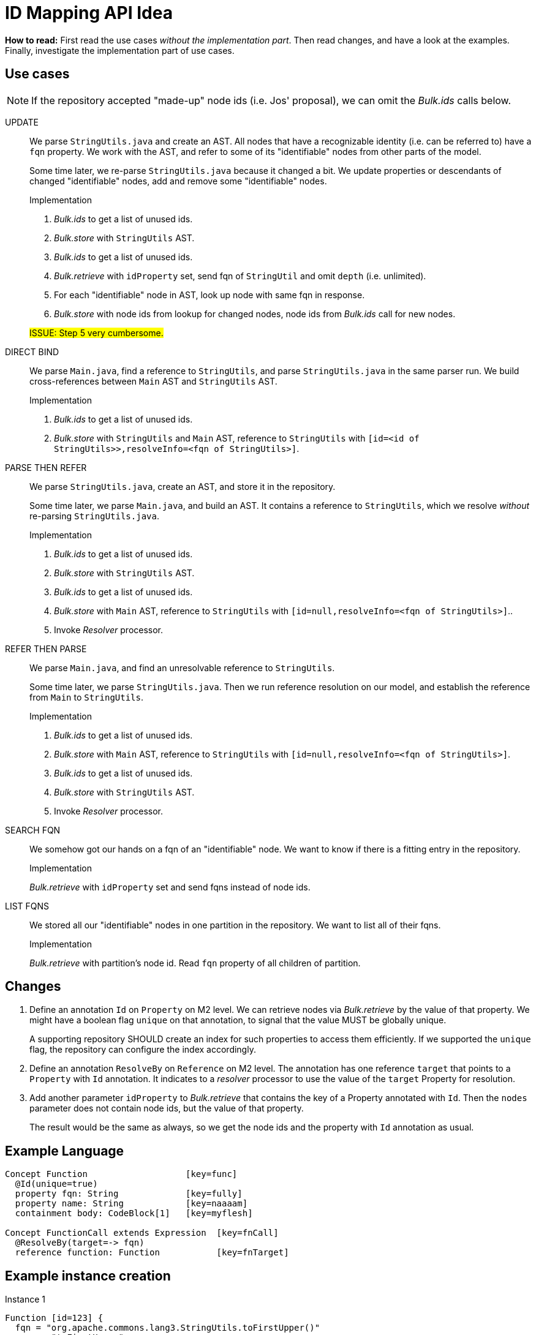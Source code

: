 = ID Mapping API Idea

*How to read:* First read the use cases _without the implementation part_.
Then read changes, and have a look at the examples.
Finally, investigate the implementation part of use cases.


== Use cases
NOTE: If the repository accepted "made-up" node ids (i.e. Jos' proposal), we can omit the _Bulk.ids_ calls below.

UPDATE::
We parse `StringUtils.java` and create an AST.
All nodes that have a recognizable identity (i.e. can be referred to) have a `fqn` property.
We work with the AST, and refer to some of its "identifiable" nodes from other parts of the model.
+
Some time later, we re-parse `StringUtils.java` because it changed a bit.
We update properties or descendants of changed "identifiable" nodes, add and remove some "identifiable" nodes.
+
--
.Implementation
1. _Bulk.ids_ to get a list of unused ids.
2. _Bulk.store_ with `StringUtils` AST.
3. _Bulk.ids_ to get a list of unused ids.
4. _Bulk.retrieve_ with `idProperty` set, send fqn of `StringUtil` and omit `depth` (i.e. unlimited).
5. For each "identifiable" node in AST, look up node with same fqn in response.
6. _Bulk.store_ with node ids from lookup for changed nodes, node ids from _Bulk.ids_ call for new nodes.

#ISSUE: Step 5 very cumbersome.#
--

DIRECT BIND::
We parse `Main.java`, find a reference to `StringUtils`, and parse `StringUtils.java` in the same parser run.
We build cross-references between `Main` AST and `StringUtils` AST.
+
--
.Implementation
1. _Bulk.ids_ to get a list of unused ids.
2. _Bulk.store_ with `StringUtils`  and `Main` AST, reference to `StringUtils` with `[id=<id of StringUtils>>,resolveInfo=<fqn of StringUtils>]`.
--

PARSE THEN REFER::
We parse `StringUtils.java`, create an AST, and store it in the repository.
+
Some time later, we parse `Main.java`, and build an AST.
It contains a reference to `StringUtils`, which we resolve _without_ re-parsing `StringUtils.java`.
+
--
.Implementation
1. _Bulk.ids_ to get a list of unused ids.
2. _Bulk.store_ with `StringUtils` AST.
3. _Bulk.ids_ to get a list of unused ids.
4. _Bulk.store_ with `Main` AST, reference to `StringUtils` with `[id=null,resolveInfo=<fqn of StringUtils>]`..
5. Invoke _Resolver_ processor.
--

REFER THEN PARSE::
We parse `Main.java`, and find an unresolvable reference to `StringUtils`.
+
Some time later, we parse `StringUtils.java`.
Then we run reference resolution on our model, and establish the reference from `Main` to `StringUtils`.
+
--
.Implementation
1. _Bulk.ids_ to get a list of unused ids.
2. _Bulk.store_ with `Main` AST, reference to `StringUtils` with `[id=null,resolveInfo=<fqn of StringUtils>]`.
3. _Bulk.ids_ to get a list of unused ids.
4. _Bulk.store_ with `StringUtils` AST.
5. Invoke _Resolver_ processor.
--

SEARCH FQN::
We somehow got our hands on a fqn of an "identifiable" node.
We want to know if there is a fitting entry in the repository.
+
--
.Implementation
_Bulk.retrieve_ with `idProperty` set and send fqns instead of node ids.
--

LIST FQNS::
We stored all our "identifiable" nodes in one partition in the repository.
We want to list all of their fqns.
+
--
.Implementation
_Bulk.retrieve_ with partition's node id.
Read `fqn` property of all children of partition.
--

== Changes

1. Define an annotation `Id` on `Property` on M2 level.
We can retrieve nodes via _Bulk.retrieve_ by the value of that property.
We might have a boolean flag `unique` on that annotation, to signal that the value MUST be globally unique.
+
A supporting repository SHOULD create an index for such properties to access them efficiently.
If we supported the `unique` flag, the repository can configure the index accordingly.

2. Define an annotation `ResolveBy` on `Reference` on M2 level.
The annotation has one reference `target` that points to a `Property` with `Id` annotation.
It indicates to a _resolver_ processor to use the value of the `target` Property for resolution.

3. Add another parameter `idProperty` to _Bulk.retrieve_ that contains the key of a Property annotated with `Id`.
Then the `nodes` parameter does not contain node ids, but the value of that property.
+
The result would be the same as always, so we get the node ids and the property with `Id` annotation as usual.


== Example Language
----
Concept Function                   [key=func]
  @Id(unique=true)
  property fqn: String             [key=fully]
  property name: String            [key=naaaam]
  containment body: CodeBlock[1]   [key=myflesh]

Concept FunctionCall extends Expression  [key=fnCall]
  @ResolveBy(target=-> fqn)
  reference function: Function           [key=fnTarget]
----

== Example instance creation
.Instance 1
----
Function [id=123] {
  fqn = "org.apache.commons.lang3.StringUtils.toFirstUpper()"
  name = "toFirstUpper"
  body = StatementList [id=124] { ... }
}
----

.Instance 2
----
Function [id=220] {
  fqn = "com.example.Main.main()"
  name = "main"
  body = StatementList [id=222] {
    FunctionCall [id=432] {
      function = -> [id=null, resolveInfo="org.apache.commons.lang3.StringUtils.toFirstUpper()"]
    }
  }
}
----

== Example Bulk retrieve
.With regular ids
----
GET /bulk/retrieve?depthLimit=5

[
  "123",
  "220"
]
----

.With mapped ids
----
GET /bulk/retrive?depthLimit=5&idProperty=fully

[
  "org.apache.commons.lang3.StringUtils.toFirstUpper()",
  "com.example.Main.main()"
]
----

== Comparison to Bulk API

partitions::
No change: Request doesn't involve any ids, response as usual.

ids::
No change: We never ask for unused mapped ids.

store::
No change in syntax, might have in semantics:
If we allowed `@Id(unique=true)`, the repository MUST reject nodes with the same node id, but different `@Id` property value.

retrieve::
Add another parameter `idProperty` as described above.
Compatible with all other capabilities.
